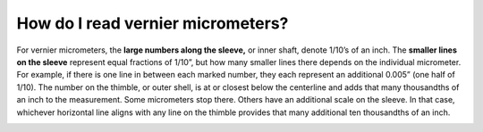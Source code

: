 How do I read vernier micrometers?
=====================

For vernier micrometers, the **large numbers along the sleeve,** or inner shaft, denote 1/10’s of an inch.
The **smaller lines on the sleeve** represent equal fractions of 1/10”, but how many smaller lines there 
depends on the individual micrometer. For example, if there is one line in between each marked number, 
they each represent an additional 0.005” (one half of 1/10). The number on the thimble, or outer shell, 
is at or closest below the centerline and adds that many thousandths of an inch to the measurement. 
Some micrometers stop there. Others have an additional scale on the sleeve. In that case, whichever 
horizontal line aligns with any line on the thimble provides that many additional ten thousandths of an inch. 






.. image:: https://user-images.githubusercontent.com/104646709/168937969-5f7e37e3-b281-4a8a-b12f-3158b6cb59d2.png

